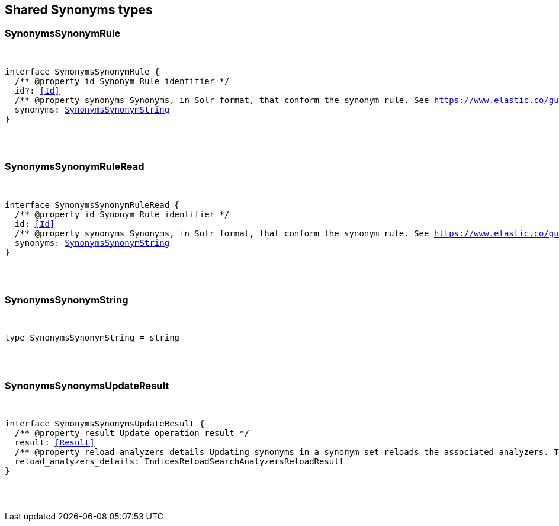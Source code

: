 [[reference-shared-types-synonyms-types]]

////////
===========================================================================================================================
||                                                                                                                       ||
||                                                                                                                       ||
||                                                                                                                       ||
||        ██████╗ ███████╗ █████╗ ██████╗ ███╗   ███╗███████╗                                                            ||
||        ██╔══██╗██╔════╝██╔══██╗██╔══██╗████╗ ████║██╔════╝                                                            ||
||        ██████╔╝█████╗  ███████║██║  ██║██╔████╔██║█████╗                                                              ||
||        ██╔══██╗██╔══╝  ██╔══██║██║  ██║██║╚██╔╝██║██╔══╝                                                              ||
||        ██║  ██║███████╗██║  ██║██████╔╝██║ ╚═╝ ██║███████╗                                                            ||
||        ╚═╝  ╚═╝╚══════╝╚═╝  ╚═╝╚═════╝ ╚═╝     ╚═╝╚══════╝                                                            ||
||                                                                                                                       ||
||                                                                                                                       ||
||    This file is autogenerated, DO NOT send pull requests that changes this file directly.                             ||
||    You should update the script that does the generation, which can be found in:                                      ||
||    https://github.com/elastic/elastic-client-generator-js                                                             ||
||                                                                                                                       ||
||    You can run the script with the following command:                                                                 ||
||       npm run elasticsearch -- --version <version>                                                                    ||
||                                                                                                                       ||
||                                                                                                                       ||
||                                                                                                                       ||
===========================================================================================================================
////////



== Shared Synonyms types


[discrete]
[[SynonymsSynonymRule]]
=== SynonymsSynonymRule

[pass]
++++
<pre>
++++
interface SynonymsSynonymRule {
  pass:[/**] @property id Synonym Rule identifier */
  id?: <<Id>>
  pass:[/**] @property synonyms Synonyms, in Solr format, that conform the synonym rule. See https://www.elastic.co/guide/en/elasticsearch/reference/current/analysis-synonym-graph-tokenfilter.html#_solr_synonyms_2 */
  synonyms: <<SynonymsSynonymString>>
}
[pass]
++++
</pre>
++++

[discrete]
[[SynonymsSynonymRuleRead]]
=== SynonymsSynonymRuleRead

[pass]
++++
<pre>
++++
interface SynonymsSynonymRuleRead {
  pass:[/**] @property id Synonym Rule identifier */
  id: <<Id>>
  pass:[/**] @property synonyms Synonyms, in Solr format, that conform the synonym rule. See https://www.elastic.co/guide/en/elasticsearch/reference/current/analysis-synonym-graph-tokenfilter.html#_solr_synonyms_2 */
  synonyms: <<SynonymsSynonymString>>
}
[pass]
++++
</pre>
++++

[discrete]
[[SynonymsSynonymString]]
=== SynonymsSynonymString

[pass]
++++
<pre>
++++
type SynonymsSynonymString = string
[pass]
++++
</pre>
++++

[discrete]
[[SynonymsSynonymsUpdateResult]]
=== SynonymsSynonymsUpdateResult

[pass]
++++
<pre>
++++
interface SynonymsSynonymsUpdateResult {
  pass:[/**] @property result Update operation result */
  result: <<Result>>
  pass:[/**] @property reload_analyzers_details Updating synonyms in a synonym set reloads the associated analyzers. This is the analyzers reloading result */
  reload_analyzers_details: IndicesReloadSearchAnalyzersReloadResult
}
[pass]
++++
</pre>
++++
